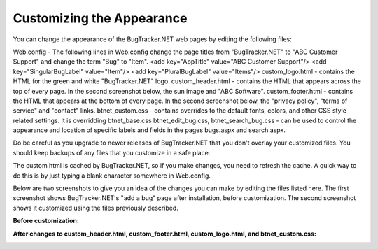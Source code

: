 ==========================
Customizing the Appearance
==========================
You can change the appearance of the BugTracker.NET web pages by editing the following files:

Web.config - The following lines in Web.config change the page titles from "BugTracker.NET" to "ABC Customer Support" and change the term "Bug" to "Item".
<add key="AppTitle" value="ABC Customer Support"/>
<add key="SingularBugLabel" value="Item"/>
<add key="PluralBugLabel" value="Items"/>
custom_logo.html - contains the HTML for the green and white "BugTracker.NET" logo.
custom_header.html - contains the HTML that appears across the top of every page. In the second screenshot below, the sun image and "ABC Software".
custom_footer.html - contains the HTML that appears at the bottom of every page. In the second screenshot below, the "privacy policy", "terms of service" and "contact" links.
btnet_custom.css - contains overrides to the default fonts, colors, and other CSS style related settings. It is overridding btnet_base.css
btnet_edit_bug.css, btnet_search_bug.css - can be used to control the appearance and location of specific labels and fields in the pages bugs.aspx and search.aspx.
 

Do be careful as you upgrade to newer releases of BugTracker.NET that you don't overlay your customized files. You should keep backups of any files that you customize in a safe place.

The custom html is cached by BugTracker.NET, so if you make changes, you need to refresh the cache. A quick way to do this is by just typing a blank character somewhere in Web.config.

Below are two screenshots to give you an idea of the changes you can make by editing the files listed here. The first screenshot shows BugTracker.NET's "add a bug" page after installation, before customization. The second screenshot shows it customized using the files previously described.

**Before customization:**

.. image:: images/bug_tracker_default.gif

**After changes to custom_header.html, custom_footer.html, custom_logo.html, and btnet_custom.css:**

.. image:: images/bug_tracker_css.gif
